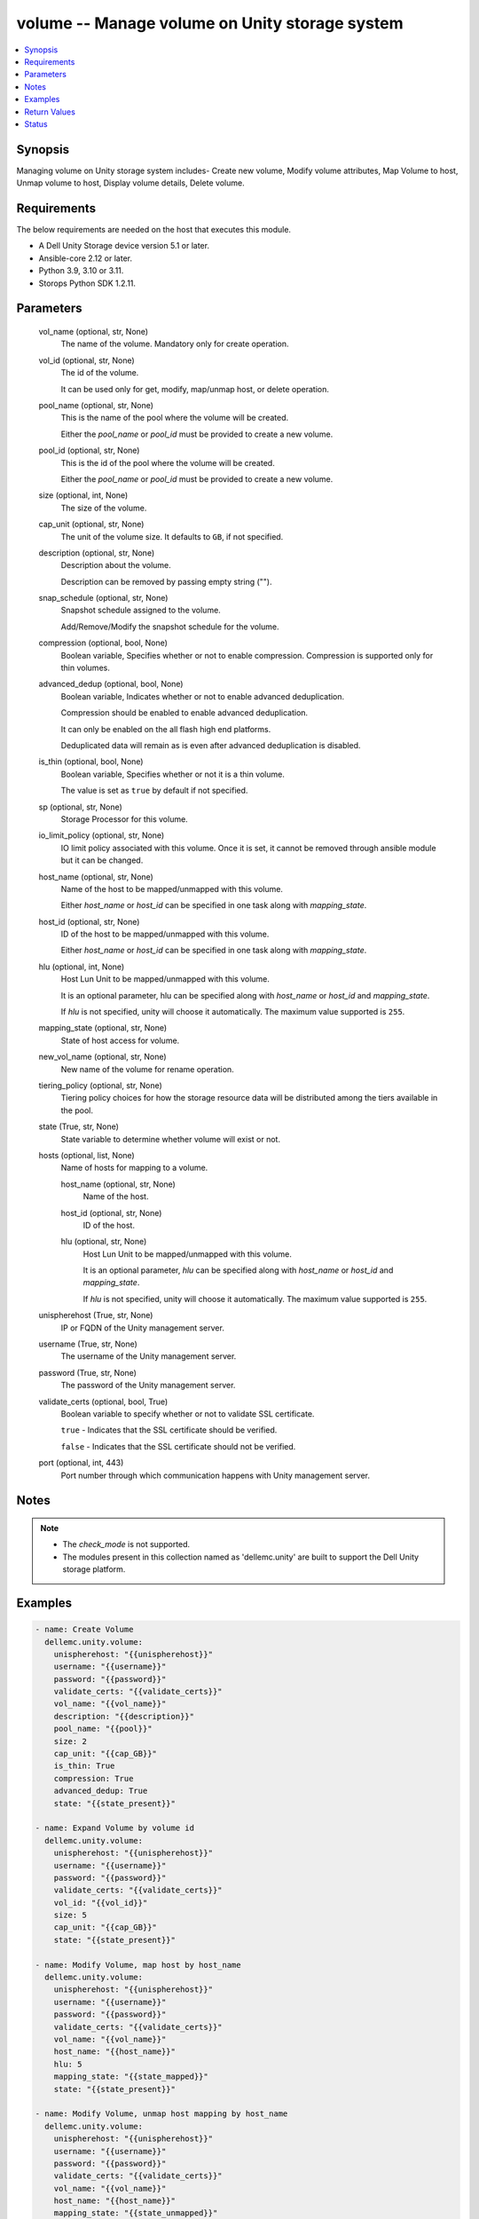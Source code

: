 .. _volume_module:


volume -- Manage volume on Unity storage system
===============================================

.. contents::
   :local:
   :depth: 1


Synopsis
--------

Managing volume on Unity storage system includes- Create new volume, Modify volume attributes, Map Volume to host, Unmap volume to host, Display volume details, Delete volume.



Requirements
------------
The below requirements are needed on the host that executes this module.

- A Dell Unity Storage device version 5.1 or later.
- Ansible-core 2.12 or later.
- Python 3.9, 3.10 or 3.11.
- Storops Python SDK 1.2.11.



Parameters
----------

  vol_name (optional, str, None)
    The name of the volume. Mandatory only for create operation.


  vol_id (optional, str, None)
    The id of the volume.

    It can be used only for get, modify, map/unmap host, or delete operation.


  pool_name (optional, str, None)
    This is the name of the pool where the volume will be created.

    Either the *pool_name* or *pool_id* must be provided to create a new volume.


  pool_id (optional, str, None)
    This is the id of the pool where the volume will be created.

    Either the *pool_name* or *pool_id* must be provided to create a new volume.


  size (optional, int, None)
    The size of the volume.


  cap_unit (optional, str, None)
    The unit of the volume size. It defaults to ``GB``, if not specified.


  description (optional, str, None)
    Description about the volume.

    Description can be removed by passing empty string ("").


  snap_schedule (optional, str, None)
    Snapshot schedule assigned to the volume.

    Add/Remove/Modify the snapshot schedule for the volume.


  compression (optional, bool, None)
    Boolean variable, Specifies whether or not to enable compression. Compression is supported only for thin volumes.


  advanced_dedup (optional, bool, None)
    Boolean variable, Indicates whether or not to enable advanced deduplication.

    Compression should be enabled to enable advanced deduplication.

    It can only be enabled on the all flash high end platforms.

    Deduplicated data will remain as is even after advanced deduplication is disabled.


  is_thin (optional, bool, None)
    Boolean variable, Specifies whether or not it is a thin volume.

    The value is set as ``true`` by default if not specified.


  sp (optional, str, None)
    Storage Processor for this volume.


  io_limit_policy (optional, str, None)
    IO limit policy associated with this volume. Once it is set, it cannot be removed through ansible module but it can be changed.


  host_name (optional, str, None)
    Name of the host to be mapped/unmapped with this volume.

    Either *host_name* or *host_id* can be specified in one task along with *mapping_state*.


  host_id (optional, str, None)
    ID of the host to be mapped/unmapped with this volume.

    Either *host_name* or *host_id* can be specified in one task along with *mapping_state*.


  hlu (optional, int, None)
    Host Lun Unit to be mapped/unmapped with this volume.

    It is an optional parameter, hlu can be specified along with *host_name* or *host_id* and *mapping_state*.

    If *hlu* is not specified, unity will choose it automatically. The maximum value supported is ``255``.


  mapping_state (optional, str, None)
    State of host access for volume.


  new_vol_name (optional, str, None)
    New name of the volume for rename operation.


  tiering_policy (optional, str, None)
    Tiering policy choices for how the storage resource data will be distributed among the tiers available in the pool.


  state (True, str, None)
    State variable to determine whether volume will exist or not.


  hosts (optional, list, None)
    Name of hosts for mapping to a volume.


    host_name (optional, str, None)
      Name of the host.


    host_id (optional, str, None)
      ID of the host.


    hlu (optional, str, None)
      Host Lun Unit to be mapped/unmapped with this volume.

      It is an optional parameter, *hlu* can be specified along with *host_name* or *host_id* and *mapping_state*.

      If *hlu* is not specified, unity will choose it automatically. The maximum value supported is ``255``.



  unispherehost (True, str, None)
    IP or FQDN of the Unity management server.


  username (True, str, None)
    The username of the Unity management server.


  password (True, str, None)
    The password of the Unity management server.


  validate_certs (optional, bool, True)
    Boolean variable to specify whether or not to validate SSL certificate.

    ``true`` - Indicates that the SSL certificate should be verified.

    ``false`` - Indicates that the SSL certificate should not be verified.


  port (optional, int, 443)
    Port number through which communication happens with Unity management server.





Notes
-----

.. note::
   - The *check_mode* is not supported.
   - The modules present in this collection named as 'dellemc.unity' are built to support the Dell Unity storage platform.




Examples
--------

.. code-block:: yaml+jinja

    
    - name: Create Volume
      dellemc.unity.volume:
        unispherehost: "{{unispherehost}}"
        username: "{{username}}"
        password: "{{password}}"
        validate_certs: "{{validate_certs}}"
        vol_name: "{{vol_name}}"
        description: "{{description}}"
        pool_name: "{{pool}}"
        size: 2
        cap_unit: "{{cap_GB}}"
        is_thin: True
        compression: True
        advanced_dedup: True
        state: "{{state_present}}"

    - name: Expand Volume by volume id
      dellemc.unity.volume:
        unispherehost: "{{unispherehost}}"
        username: "{{username}}"
        password: "{{password}}"
        validate_certs: "{{validate_certs}}"
        vol_id: "{{vol_id}}"
        size: 5
        cap_unit: "{{cap_GB}}"
        state: "{{state_present}}"

    - name: Modify Volume, map host by host_name
      dellemc.unity.volume:
        unispherehost: "{{unispherehost}}"
        username: "{{username}}"
        password: "{{password}}"
        validate_certs: "{{validate_certs}}"
        vol_name: "{{vol_name}}"
        host_name: "{{host_name}}"
        hlu: 5
        mapping_state: "{{state_mapped}}"
        state: "{{state_present}}"

    - name: Modify Volume, unmap host mapping by host_name
      dellemc.unity.volume:
        unispherehost: "{{unispherehost}}"
        username: "{{username}}"
        password: "{{password}}"
        validate_certs: "{{validate_certs}}"
        vol_name: "{{vol_name}}"
        host_name: "{{host_name}}"
        mapping_state: "{{state_unmapped}}"
        state: "{{state_present}}"

    - name: Map multiple hosts to a Volume
      dellemc.unity.volume:
        unispherehost: "{{unispherehost}}"
        username: "{{username}}"
        password: "{{password}}"
        validate_certs: "{{validate_certs}}"
        vol_id: "{{vol_id}}"
        hosts:
            - host_name: "10.226.198.248"
              hlu: 1
            - host_id: "Host_929"
              hlu: 2
        mapping_state: "mapped"
        state: "present"

    - name: Modify Volume attributes
      dellemc.unity.volume:
        unispherehost: "{{unispherehost}}"
        username: "{{username}}"
        password: "{{password}}"
        validate_certs: "{{validate_certs}}"
        vol_name: "{{vol_name}}"
        new_vol_name: "{{new_vol_name}}"
        tiering_policy: "AUTOTIER"
        compression: True
        is_thin: True
        advanced_dedup: True
        state: "{{state_present}}"

    - name: Delete Volume by vol name
      dellemc.unity.volume:
        unispherehost: "{{unispherehost}}"
        username: "{{username}}"
        password: "{{password}}"
        validate_certs: "{{validate_certs}}"
        vol_name: "{{vol_name}}"
        state: "{{state_absent}}"

    - name: Delete Volume by vol id
      dellemc.unity.volume:
        unispherehost: "{{unispherehost}}"
        username: "{{username}}"
        password: "{{password}}"
        validate_certs: "{{validate_certs}}"
        vol_id: "{{vol_id}}"
        state: "{{state_absent}}"



Return Values
-------------

changed (always, bool, True)
  Whether or not the resource has changed.


volume_details (When volume exists, dict, {'current_node': 'NodeEnum.SPB', 'data_reduction_percent': 0, 'data_reduction_ratio': 1.0, 'data_reduction_size_saved': 0, 'default_node': 'NodeEnum.SPB', 'description': None, 'effective_io_limit_max_iops': None, 'effective_io_limit_max_kbps': None, 'existed': True, 'family_base_lun': {'UnityLun': {'hash': 8774954523796, 'id': 'sv_27'}}, 'family_clone_count': 0, 'hash': 8774954522426, 'health': {'UnityHealth': {'hash': 8774954528278}}, 'host_access': [{'accessMask': 'PRODUCTION', 'hlu': 0, 'id': 'Host_75', 'name': '10.226.198.250'}], 'id': 'sv_27', 'io_limit_policy': None, 'is_advanced_dedup_enabled': False, 'is_compression_enabled': None, 'is_data_reduction_enabled': False, 'is_replication_destination': False, 'is_snap_schedule_paused': False, 'is_thin_clone': False, 'is_thin_enabled': False, 'metadata_size': 4294967296, 'metadata_size_allocated': 4026531840, 'name': 'VSI-UNITY-test-task', 'per_tier_size_used': [111400714240, 0, 0], 'pool': {'id': 'pool_3', 'name': 'Extreme_Perf_tier'}, 'size_allocated': 107374182400, 'size_total': 107374182400, 'size_total_with_unit': '100.0 GB', 'size_used': None, 'snap_count': 0, 'snap_schedule': None, 'snap_wwn': '60:06:01:60:5C:F0:50:00:94:3E:91:4D:51:5A:4F:97', 'snaps_size': 0, 'snaps_size_allocated': 0, 'storage_resource': {'UnityStorageResource': {'hash': 8774954518887}}, 'tiering_policy': 'TieringPolicyEnum.AUTOTIER_HIGH', 'type': 'LUNTypeEnum.VMWARE_ISCSI', 'wwn': '60:06:01:60:5C:F0:50:00:00:B5:95:61:2E:34:DB:B2'})
  Details of the volume.


  id (, str, )
    The system generated ID given to the volume.


  name (, str, )
    Name of the volume.


  description (, str, )
    Description about the volume.


  is_data_reduction_enabled (, bool, )
    Whether or not compression enabled on this volume.


  size_total_with_unit (, str, )
    Size of the volume with actual unit.


  snap_schedule (, dict, )
    Snapshot schedule applied to this volume.


  tiering_policy (, str, )
    Tiering policy applied to this volume.


  current_sp (, str, )
    Current storage processor for this volume.


  pool (, dict, )
    The pool in which this volume is allocated.


  host_access (, list, )
    Host mapped to this volume.


  io_limit_policy (, dict, )
    IO limit policy associated with this volume.


  wwn (, str, )
    The world wide name of this volume.


  is_thin_enabled (, bool, )
    Indicates whether thin provisioning is enabled for this volume.






Status
------





Authors
~~~~~~~

- Arindam Datta (@arindam-emc) <ansible.team@dell.com>
- Pavan Mudunuri(@Pavan-Mudunuri) <ansible.team@dell.com>

